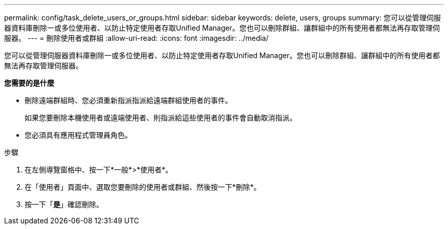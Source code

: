 ---
permalink: config/task_delete_users_or_groups.html 
sidebar: sidebar 
keywords: delete, users, groups 
summary: 您可以從管理伺服器資料庫刪除一或多位使用者、以防止特定使用者存取Unified Manager。您也可以刪除群組、讓群組中的所有使用者都無法再存取管理伺服器。 
---
= 刪除使用者或群組
:allow-uri-read: 
:icons: font
:imagesdir: ../media/


[role="lead"]
您可以從管理伺服器資料庫刪除一或多位使用者、以防止特定使用者存取Unified Manager。您也可以刪除群組、讓群組中的所有使用者都無法再存取管理伺服器。

*您需要的是什麼*

* 刪除遠端群組時、您必須重新指派指派給遠端群組使用者的事件。
+
如果您要刪除本機使用者或遠端使用者、則指派給這些使用者的事件會自動取消指派。

* 您必須具有應用程式管理員角色。


.步驟
. 在左側導覽窗格中、按一下*一般*>*使用者*。
. 在「使用者」頁面中、選取您要刪除的使用者或群組、然後按一下*刪除*。
. 按一下「*是*」確認刪除。


